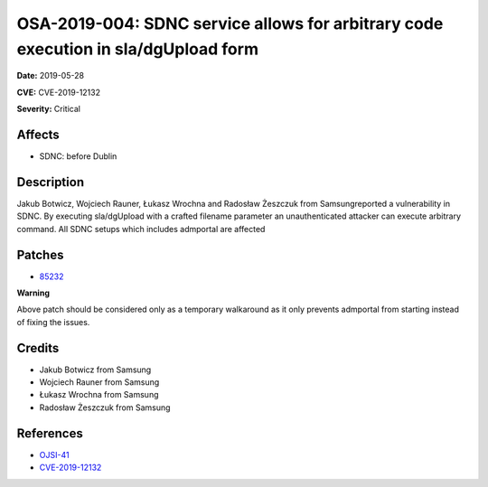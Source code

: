 .. This work is licensed under a Creative Commons Attribution 4.0 International License.
.. Copyright 2019 Samsung Electronics
===================================================================================
OSA-2019-004: SDNC service allows for arbitrary code execution in sla/dgUpload form
===================================================================================

**Date:** 2019-05-28

**CVE:** CVE-2019-12132

**Severity:** Critical

Affects
-------

* SDNC: before Dublin

Description
-----------

Jakub Botwicz, Wojciech Rauner, Łukasz Wrochna and Radosław Żeszczuk from Samsungreported a vulnerability in SDNC. By executing sla/dgUpload with a crafted filename parameter an unauthenticated attacker can execute arbitrary command. All SDNC setups which includes admportal are affected

Patches
-------

* `85232 <https://gerrit.onap.org/r/#/c/oom/+/85232/>`_

**Warning**

Above patch should be considered only as a temporary walkaround as it only prevents admportal from starting instead of fixing the issues.

Credits
-------

* Jakub Botwicz from Samsung
* Wojciech Rauner from Samsung
* Łukasz Wrochna from Samsung
* Radosław Żeszczuk from Samsung

References
----------

* `OJSI-41 <https://jira.onap.org/browse/OJSI-41>`_
* `CVE-2019-12132 <https://cve.mitre.org/cgi-bin/cvename.cgi?name=CVE-2019-12132>`_
